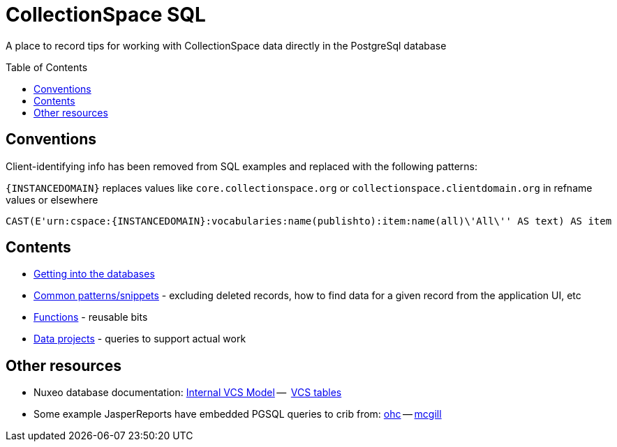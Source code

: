 :toc:
:toc-placement!:
:toclevels: 4

= CollectionSpace SQL

A place to record tips for working with CollectionSpace data directly in the PostgreSql database

toc::[]

== Conventions

Client-identifying info has been removed from SQL examples and replaced with the following patterns:

`{INSTANCEDOMAIN}` replaces values like `core.collectionspace.org` or `collectionspace.clientdomain.org` in refname values or elsewhere

[source,sql]
----
CAST(E'urn:cspace:{INSTANCEDOMAIN}:vocabularies:name(publishto):item:name(all)\'All\'' AS text) AS item
----

== Contents
* https://github.com/lyrasis/collectionspace-sql/blob/main/getting_into_database.adoc[Getting into the databases]
* https://github.com/lyrasis/collectionspace-sql/blob/main/common_patterns.adoc[Common patterns/snippets] - excluding deleted records, how to find data for a given record from the application UI, etc
* https://github.com/lyrasis/collectionspace-sql/blob/main/functions.adoc[Functions] - reusable bits
* https://github.com/lyrasis/collectionspace-sql/blob/main/data_projects.adoc[Data projects] - queries to support actual work

== Other resources
* Nuxeo database documentation: https://doc.nuxeo.com/nxdoc/internal-vcs-model/[Internal VCS Model] --  https://doc.nuxeo.com/nxdoc/vcs-tables/[VCS tables]
* Some example JasperReports have embedded PGSQL queries to crib from: https://github.com/lyrasis/cspace-deployer/tree/master/docker/dts/production/ohc/reports[ohc] -- https://github.com/lyrasis/cspace-deployer/tree/master/docker/dts/production/mcgill/reports[mcgill]
